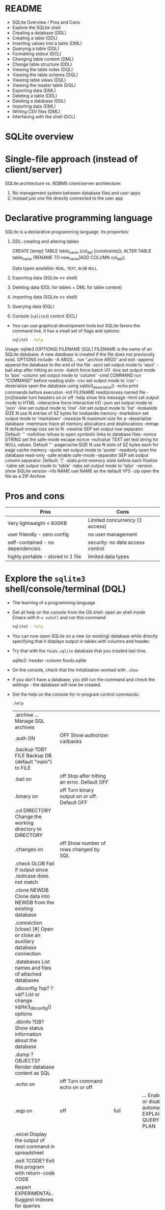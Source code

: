 #+STARTUP: hideblocks overview indent :
#+OPTIONS: toc:nil num:nil ^:nil:
#+PROPERTY: header-args:sqlite :results output
* README

- SQLite Overview / Pros and Cons
- Explore the SQLite shell
- Creating a database (DDL)
- Creating a table (DDL)
- Inserting values into a table (DML)
- Querying a table (DQL)
- Formatting stdout (DCL)
- Changing table content (DML)
- Change table structure (DDL)
- Viewing the table index (DQL)
- Viewing the table schema (DQL)
- Viewing table views (DQL)
- Viewing the master table (DQL)
- Exporting data (DML)
- Deleting a table (DDL)
- Deleting a database (DDL)
- Importing data (DML)
- Writing CSV files (DML)
- Interfacing with the shell (DCL)

* SQLite overview
#+attr_html: :width 400px:
[[../img/sqlite_intro.png]]

* Single-file approach (instead of client/server)

SQLite architecture vs. RDBMS client/server architecture:
1. No management system between database files and user apps
2. Instead just one file directly connected to the user app

* Declarative programming language

SQLite is a declarative programming language. Its properties:
1. DDL: creating and altering tables
   #+begin_example sqlite
   CREATE [temp] TABLE table_name (col_def [constraints]);
   ALTER TABLE table_name (RENAME TO new_name|ADD COLUMN col_def);
   #+end_example
   Data types available: =REAL=, =TEXT=, =BLOB= =NULL=
2. Exporting data (SQLite <-> shell)
3. Deleting data (DDL for tables + DML for table content)
4. Importing data (SQLite <-> shell)
5. Querying data (DQL)
6. Console (~sqlite3~) control (DCL)

- You can use graphical development tools but SQLite favors the
  command line. It has a small set of flags and options:
  #+begin_src bash
    sqlite3 --help
  #+end_src
  #+begin_example sh
Usage: sqlite3 [OPTIONS] FILENAME [SQL]
FILENAME is the name of an SQLite database. A new database is created
if the file does not previously exist.
OPTIONS include:
   -A ARGS...           run ".archive ARGS" and exit
   -append              append the database to the end of the file
   -ascii               set output mode to 'ascii'
   -bail                stop after hitting an error
   -batch               force batch I/O
   -box                 set output mode to 'box'
   -column              set output mode to 'column'
   -cmd COMMAND         run "COMMAND" before reading stdin
   -csv                 set output mode to 'csv'
   -deserialize         open the database using sqlite3_deserialize()
   -echo                print commands before execution
   -init FILENAME       read/process named file
   -[no]header          turn headers on or off
   -help                show this message
   -html                set output mode to HTML
   -interactive         force interactive I/O
   -json                set output mode to 'json'
   -line                set output mode to 'line'
   -list                set output mode to 'list'
   -lookaside SIZE N    use N entries of SZ bytes for lookaside memory
   -markdown            set output mode to 'markdown'
   -maxsize N           maximum size for a --deserialize database
   -memtrace            trace all memory allocations and deallocations
   -mmap N              default mmap size set to N
   -newline SEP         set output row separator. Default: '\n'
   -nofollow            refuse to open symbolic links to database files
   -nonce STRING        set the safe-mode escape nonce
   -nullvalue TEXT      set text string for NULL values. Default ''
   -pagecache SIZE N    use N slots of SZ bytes each for page cache memory
   -quote               set output mode to 'quote'
   -readonly            open the database read-only
   -safe                enable safe-mode
   -separator SEP       set output column separator. Default: '|'
   -stats               print memory stats before each finalize
   -table               set output mode to 'table'
   -tabs                set output mode to 'tabs'
   -version             show SQLite version
   -vfs NAME            use NAME as the default VFS
   -zip                 open the file as a ZIP Archive
  #+end_example

* Pros and cons

| Pros                               | Cons                             |
|------------------------------------+----------------------------------|
| Very lightweight < 600KB           | Limited concurrency (1 access)   |
| user friendly - zero config        | no user management               |
| self-contained - no dependencies   | security: no data access control |
| highly portable - stored in 1 file | limited data types               |

* Explore the =sqlite3= shell/console/terminal (DQL)

- The learning of a programming language

- Get all help on the console from the OS shell: open an shell inside
  Emacs with ~M-x eshell~ and run this command:
  #+begin_src bash
    sqlite3 --help
  #+end_src

- You can now open SQLite on a new (or existing) database while
  directly specifying that it displays output in tables with columns
  and header.

- Try that with the ~foods.sqlite~ database that you created last time.
  #+begin_example bash
    sqlite3 -header -column foods.sqlite
  #+end_example

- On the console, check that the initialization worked with ~.show~

- If you don't have a database, you still run the command and check
  the settings - the database will now be created.

- Get the help on the console for in-program control commands:
  #+begin_src sqlite :db test.db
    .help
  #+end_src

  #+RESULTS:
  | .archive ...             Manage SQL archives                                    |                                                                   |                                                            |                                                        |
  | .auth ON                                                                        | OFF             Show authorizer callbacks                         |                                                            |                                                        |
  | .backup ?DB? FILE        Backup DB (default "main") to FILE                     |                                                                   |                                                            |                                                        |
  | .bail on                                                                        | off             Stop after hitting an error.  Default OFF         |                                                            |                                                        |
  | .binary on                                                                      | off           Turn binary output on or off.  Default OFF          |                                                            |                                                        |
  | .cd DIRECTORY            Change the working directory to DIRECTORY              |                                                                   |                                                            |                                                        |
  | .changes on                                                                     | off          Show number of rows changed by SQL                   |                                                            |                                                        |
  | .check GLOB              Fail if output since .testcase does not match          |                                                                   |                                                            |                                                        |
  | .clone NEWDB             Clone data into NEWDB from the existing database       |                                                                   |                                                            |                                                        |
  | .connection [close] [#]  Open or close an auxiliary database connection         |                                                                   |                                                            |                                                        |
  | .databases               List names and files of attached databases             |                                                                   |                                                            |                                                        |
  | .dbconfig ?op? ?val?     List or change sqlite3_db_config() options             |                                                                   |                                                            |                                                        |
  | .dbinfo ?DB?             Show status information about the database             |                                                                   |                                                            |                                                        |
  | .dump ?OBJECTS?          Render database content as SQL                         |                                                                   |                                                            |                                                        |
  | .echo on                                                                        | off             Turn command echo on or off                       |                                                            |                                                        |
  | .eqp on                                                                         | off                                                               | full                                                       | ...     Enable or disable automatic EXPLAIN QUERY PLAN |
  | .excel                   Display the output of next command in spreadsheet      |                                                                   |                                                            |                                                        |
  | .exit ?CODE?             Exit this program with return-code CODE                |                                                                   |                                                            |                                                        |
  | .expert                  EXPERIMENTAL. Suggest indexes for queries              |                                                                   |                                                            |                                                        |
  | .explain ?on                                                                    | off                                                               | auto?   Change the EXPLAIN formatting mode.  Default: auto |                                                        |
  | .filectrl CMD ...        Run various sqlite3_file_control() operations          |                                                                   |                                                            |                                                        |
  | .fullschema ?--indent?   Show schema and the content of sqlite_stat tables      |                                                                   |                                                            |                                                        |
  | .headers on                                                                     | off          Turn display of headers on or off                    |                                                            |                                                        |
  | .help ?-all? ?PATTERN?   Show help text for PATTERN                             |                                                                   |                                                            |                                                        |
  | .import FILE TABLE       Import data from FILE into TABLE                       |                                                                   |                                                            |                                                        |
  | .imposter INDEX TABLE    Create imposter table TABLE on index INDEX             |                                                                   |                                                            |                                                        |
  | .indexes ?TABLE?         Show names of indexes                                  |                                                                   |                                                            |                                                        |
  | .limit ?LIMIT? ?VAL?     Display or change the value of an SQLITE_LIMIT         |                                                                   |                                                            |                                                        |
  | .lint OPTIONS            Report potential schema issues.                        |                                                                   |                                                            |                                                        |
  | .load FILE ?ENTRY?       Load an extension library                              |                                                                   |                                                            |                                                        |
  | .log FILE                                                                       | off            Turn logging on or off.  FILE can be stderr/stdout |                                                            |                                                        |
  | .mode MODE ?TABLE?       Set output mode                                        |                                                                   |                                                            |                                                        |
  | .nonce STRING            Disable safe mode for one command if the nonce matches |                                                                   |                                                            |                                                        |
  | .nullvalue STRING        Use STRING in place of NULL values                     |                                                                   |                                                            |                                                        |
  | .once ?OPTIONS? ?FILE?   Output for the next SQL command only to FILE           |                                                                   |                                                            |                                                        |
  | .open ?OPTIONS? ?FILE?   Close existing database and reopen FILE                |                                                                   |                                                            |                                                        |
  | .output ?FILE?           Send output to FILE or stdout if FILE is omitted       |                                                                   |                                                            |                                                        |
  | .parameter CMD ...       Manage SQL parameter bindings                          |                                                                   |                                                            |                                                        |
  | .print STRING...         Print literal STRING                                   |                                                                   |                                                            |                                                        |
  | .progress N              Invoke progress handler after every N opcodes          |                                                                   |                                                            |                                                        |
  | .prompt MAIN CONTINUE    Replace the standard prompts                           |                                                                   |                                                            |                                                        |
  | .quit                    Exit this program                                      |                                                                   |                                                            |                                                        |
  | .read FILE               Read input from FILE                                   |                                                                   |                                                            |                                                        |
  | .recover                 Recover as much data as possible from corrupt db.      |                                                                   |                                                            |                                                        |
  | .restore ?DB? FILE       Restore content of DB (default "main") from FILE       |                                                                   |                                                            |                                                        |
  | .save FILE               Write in-memory database into FILE                     |                                                                   |                                                            |                                                        |
  | .scanstats on                                                                   | off        Turn sqlite3_stmt_scanstatus() metrics on or off       |                                                            |                                                        |
  | .schema ?PATTERN?        Show the CREATE statements matching PATTERN            |                                                                   |                                                            |                                                        |
  | .selftest ?OPTIONS?      Run tests defined in the SELFTEST table                |                                                                   |                                                            |                                                        |
  | .separator COL ?ROW?     Change the column and row separators                   |                                                                   |                                                            |                                                        |
  | .session ?NAME? CMD ...  Create or control sessions                             |                                                                   |                                                            |                                                        |
  | .sha3sum ...             Compute a SHA3 hash of database content                |                                                                   |                                                            |                                                        |
  | .shell CMD ARGS...       Run CMD ARGS... in a system shell                      |                                                                   |                                                            |                                                        |
  | .show                    Show the current values for various settings           |                                                                   |                                                            |                                                        |
  | .stats ?ARG?             Show stats or turn stats on or off                     |                                                                   |                                                            |                                                        |
  | .system CMD ARGS...      Run CMD ARGS... in a system shell                      |                                                                   |                                                            |                                                        |
  | .tables ?TABLE?          List names of tables matching LIKE pattern TABLE       |                                                                   |                                                            |                                                        |
  | .testcase NAME           Begin redirecting output to 'testcase-out.txt'         |                                                                   |                                                            |                                                        |
  | .testctrl CMD ...        Run various sqlite3_test_control() operations          |                                                                   |                                                            |                                                        |
  | .timeout MS              Try opening locked tables for MS milliseconds          |                                                                   |                                                            |                                                        |
  | .timer on                                                                       | off            Turn SQL timer on or off                           |                                                            |                                                        |
  | .trace ?OPTIONS?         Output each SQL statement as it is run                 |                                                                   |                                                            |                                                        |
  | .vfsinfo ?AUX?           Information about the top-level VFS                    |                                                                   |                                                            |                                                        |
  | .vfslist                 List all available VFSes                               |                                                                   |                                                            |                                                        |
  | .vfsname ?AUX?           Print the name of the VFS stack                        |                                                                   |                                                            |                                                        |
  | .width NUM1 NUM2 ...     Set minimum column widths for columnar output          |                                                                   |                                                            |                                                        |

* Creating a database (DDL)

- Create a new file ~sqlite.org~ to code along. Create a headline
  "Creating a database DDL".
 
- Use ~<sqlite~ if you defined it in ~org-structure-template-alist~ to
  create a new codeblock. Check which database sqlite3 writes to, and
  if it has any tables in it:
  #+begin_src sqlite :db test.db
    .database
    .tables
  #+end_src

  #+RESULTS:
  : main: /home/marcus/GitHub/db24/org/test.db r/w

* Creating a table with =CREATE TABLE= (DDL)

- The general structure of the command:
  #+begin_example
  CREATE [temp|temporary] TABLE table_name (col_def [constraints]);
  #+end_example

- ~temporary~ tables can be useful for querying but they disappear when
  the session ends - they are transient, not permanent.

- Let's create a simple table ~test~ with an ~INTEGER~ field ~id~ that is a
  ~PRIMARY KEY~, and a ~TEXT~ field called ~value~ - check that it was
  created:
  #+begin_src sqlite :db test.db
    CREATE TABLE test (id INTEGER PRIMARY KEY, value TEXT);
    .tables
  #+end_src

  #+RESULTS:
  : test

- There is a number of ~constraints~ to ensure data integrity.

* SQL Table Constraints

When creating a table in SQL, various constraints can be specified to
enforce data integrity and rules within the table. These constraints
are:

** PRIMARY KEY
- Ensures unique values across the table and cannot contain NULL
  values.
- Uniquely identifies each row in a table.
#+BEGIN_EXAMPLE sql
  CREATE TABLE example (
  id INT PRIMARY KEY,
  name TEXT
  );
#+END_EXAMPLE

- For a composite primary key:
#+BEGIN_EXAMPLE sql
  CREATE TABLE example (
  id1 INT,
  id2 INT,
  name TEXT,
  PRIMARY KEY (id1, id2)
  );
#+END_EXAMPLE

** FOREIGN KEY
- Establishes a relationship between the key columns of two tables.
- Ensures that the value in the child table matches one of the values
  in the parent table's primary key or a unique key.
#+BEGIN_EXAMPLE sql
  CREATE TABLE orders (
  order_id INT PRIMARY KEY,
  product_id INT,
  FOREIGN KEY (product_id) REFERENCES products(product_id)
  );
#+END_EXAMPLE

** UNIQUE
- Ensures that all values in a column are unique.
- Multiple rows can have NULL values unless the column is explicitly
  set to NOT NULL.
#+BEGIN_EXAMPLE sql
  CREATE TABLE example (
  id INT PRIMARY KEY,
  email TEXT UNIQUE
  );
#+END_EXAMPLE

** CHECK
- Specifies a condition that must be true for all rows in the table.
- Used to enforce domain integrity by limiting the values that can be
  stored in a column. 
#+BEGIN_SRC sql
  CREATE TABLE example (
  id INT PRIMARY KEY,
  age INT CHECK (age >= 18)
  );
#+END_SRC

** NOT NULL
- Ensures that a column cannot have a NULL value.
- Enforces that a column must always have a data value.
#+BEGIN_SRC sql
  CREATE TABLE example (
  id INT PRIMARY KEY,
  name TEXT NOT NULL
  );
#+END_SRC

** DEFAULT
- Assigns a default value to a column when no value is specified.
- If a row is inserted without a value for this column, the column
  will take the default value.
#+BEGIN_SRC sql
  CREATE TABLE example (
  id INT PRIMARY KEY,
  name TEXT,
  status TEXT DEFAULT 'active'
  );
#+END_SRC

These constraints play a crucial role in maintaining data integrity,
ensuring consistency, and enforcing database rules.

* Inserting values into a table with =INSERT= (DML)

- Enter three records in your table:
  #+begin_src sqlite :db test.db :results silent
    INSERT INTO test (value) VALUES ('Ms. Jane Robinson');
    INSERT INTO test (value) VALUES ('Mme. Carl Robinson');
    INSERT INTO test (value) VALUES ('Mr. Edward Jones');                      
  #+end_src

* Querying a table (DQL)

- We can look at the entire table (show ~header~ and use ~column~ mode):
  #+begin_src sqlite :db test.db :header :column
    SELECT * FROM test;
  #+end_src

  #+RESULTS:
  : id  value             
  : --  ------------------
  : 1   Ms. Jane Robinson 
  : 2   Mme. Carl Robinson
  : 3   Mr. Edward Jones  
  : 4   Ms. Jane Robinson 
  : 5   Mme. Carl Robinson
  : 6   Mr. Edward Jones  

- Notice that despite the code block header you can still change the
  options inside the code block:
  #+begin_src sqlite :db test.db :header :column
    .header off            
    SELECT * FROM test LIMIT 2;
  #+end_src

  #+RESULTS:
  : 1   Ms. Jane Robinson 
  : 2   Mme. Carl Robinson

- You notice that constraining ~id~ as ~PRIMARY KEY~ included ~AUTO
  INCREMENT~ - the value is automatically increased by one for each new
  row.

- If you used ~AUTO INCREMENT~, you can get the value of the last
  non-empty row with an SQL function:
  #+begin_src sqlite :db test.db :header :column
     SELECT LAST_INSERT_ROWID();
  #+end_src

  #+RESULTS:
  : LAST_INSERT_ROWID()
  : -------------------
  : 0                  


* Changing table content (DML)
* Change table structure (DDL)
* Viewing the table index (DQL)
* Viewing the table schema (DQL)
* Viewing table views (DQL)
* Viewing the master table (DQL)
* Exporting data (DML)
* Deleting a table (DDL)
* Deleting a database (DDL)
* Importing data (DML)
* Writing CSV files (DML)
* Interfacing with the shell (DCL)
